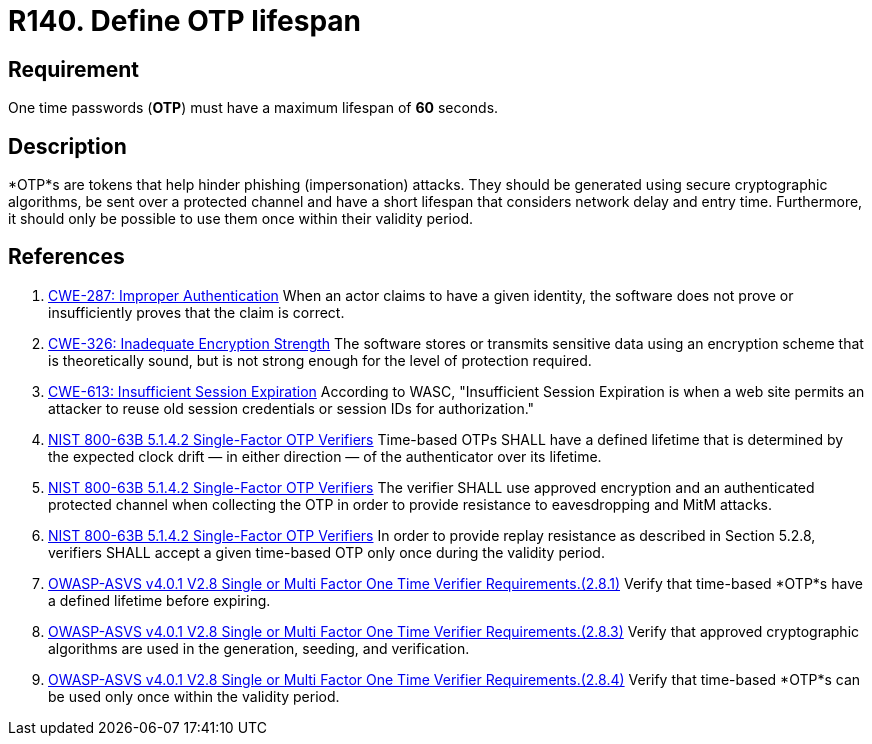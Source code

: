 :slug: rules/140/
:category: credentials
:description: This document contains the details of the security requirements related to the definition and management of access credentials in the organization. This requirement establishes the importance of defining a short lifespan for single use passwords such as access tokens and OTPs.
:keywords: Password, Lifespan, OTP, ASVS, CWE, NIST
:rules: yes

= R140. Define OTP lifespan

== Requirement

One time passwords (*OTP*) must have a maximum lifespan of *60* seconds.

== Description

*OTP*s are tokens that help hinder phishing (impersonation) attacks.
They should be generated using secure cryptographic algorithms,
be sent over a protected channel and have a short lifespan that considers
network delay and entry time.
Furthermore, it should only be possible to use them once within their validity
period.

== References

. [[r1]] link:https://cwe.mitre.org/data/definitions/287.html[CWE-287: Improper Authentication]
When an actor claims to have a given identity,
the software does not prove or insufficiently proves that the claim is correct.

. [[r2]] link:https://cwe.mitre.org/data/definitions/326.html[CWE-326: Inadequate Encryption Strength]
The software stores or transmits sensitive data using an encryption scheme that
is theoretically sound,
but is not strong enough for the level of protection required.

. [[r3]] link:https://cwe.mitre.org/data/definitions/613.html[CWE-613: Insufficient Session Expiration]
According to WASC, "Insufficient Session Expiration is when a web site permits
an attacker to reuse old session credentials or session IDs for authorization."

. [[r4]] link:https://pages.nist.gov/800-63-3/sp800-63b.html[NIST 800-63B 5.1.4.2 Single-Factor OTP Verifiers]
Time-based OTPs SHALL have a defined lifetime that is determined by the
expected clock drift — in either direction — of the authenticator over its
lifetime.

. [[r5]] link:https://pages.nist.gov/800-63-3/sp800-63b.html[NIST 800-63B 5.1.4.2 Single-Factor OTP Verifiers]
The verifier SHALL use approved encryption and an authenticated protected
channel when collecting the OTP in order to provide resistance to eavesdropping
and MitM attacks.

. [[r6]] link:https://pages.nist.gov/800-63-3/sp800-63b.html[NIST 800-63B 5.1.4.2 Single-Factor OTP Verifiers]
In order to provide replay resistance as described in Section 5.2.8,
verifiers SHALL accept a given time-based OTP only once during the validity
period.

. [[r7]] link:https://owasp.org/www-project-application-security-verification-standard/[OWASP-ASVS v4.0.1
V2.8 Single or Multi Factor One Time Verifier Requirements.(2.8.1)]
Verify that time-based *OTP*s have a defined lifetime before expiring.

. [[r8]] link:https://owasp.org/www-project-application-security-verification-standard/[OWASP-ASVS v4.0.1
V2.8 Single or Multi Factor One Time Verifier Requirements.(2.8.3)]
Verify that approved cryptographic algorithms are used in the generation,
seeding, and verification.

. [[r9]] link:https://owasp.org/www-project-application-security-verification-standard/[OWASP-ASVS v4.0.1
V2.8 Single or Multi Factor One Time Verifier Requirements.(2.8.4)]
Verify that time-based *OTP*s can be used only once within the validity period.
